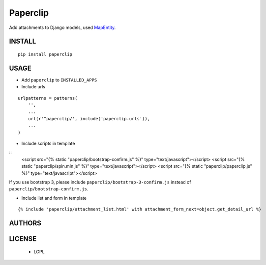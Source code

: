 Paperclip
=========

Add attachments to Django models, used `MapEntity <https://github.com/makinacorpus/django-mapentity>`_.

=======
INSTALL
=======

::

    pip install paperclip

=====
USAGE
=====

* Add ``paperclip`` to ``INSTALLED_APPS``

* Include urls

::

    urlpatterns = patterns(
        '',
        ...
        url(r'^paperclip/', include('paperclip.urls')),
        ...
    )

* Include scripts in template

::
    <script src="{% static "paperclip/bootstrap-confirm.js" %}" type="text/javascript"></script> 
    <script src="{% static "paperclip/spin.min.js" %}" type="text/javascript"></script> 
    <script src="{% static "paperclip/paperclip.js" %}" type="text/javascript"></script> 

If you use bootstrap 3, please include ``paperclip/bootstrap-3-confirm.js`` instead of ``paperclip/bootstrap-confirm.js``.

* Include list and form in template

::

    {% include 'paperclip/attachment_list.html' with attachment_form_next=object.get_detail_url %}

=======
AUTHORS
=======

|makinacom|_

.. |makinacom| image:: http://depot.makina-corpus.org/public/logo.gif
.. _makinacom:  http://www.makina-corpus.com


=======
LICENSE
=======

    * LGPL
